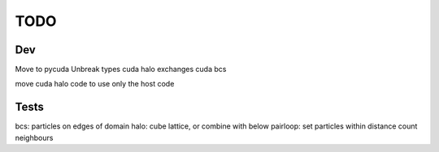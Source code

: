 TODO
====


Dev
~~~
Move to pycuda
Unbreak types
cuda halo exchanges
cuda bcs

move cuda halo code to use only the host code





Tests
~~~~~

bcs: particles on edges of domain
halo: cube lattice, or combine with below
pairloop: set particles within distance count neighbours








